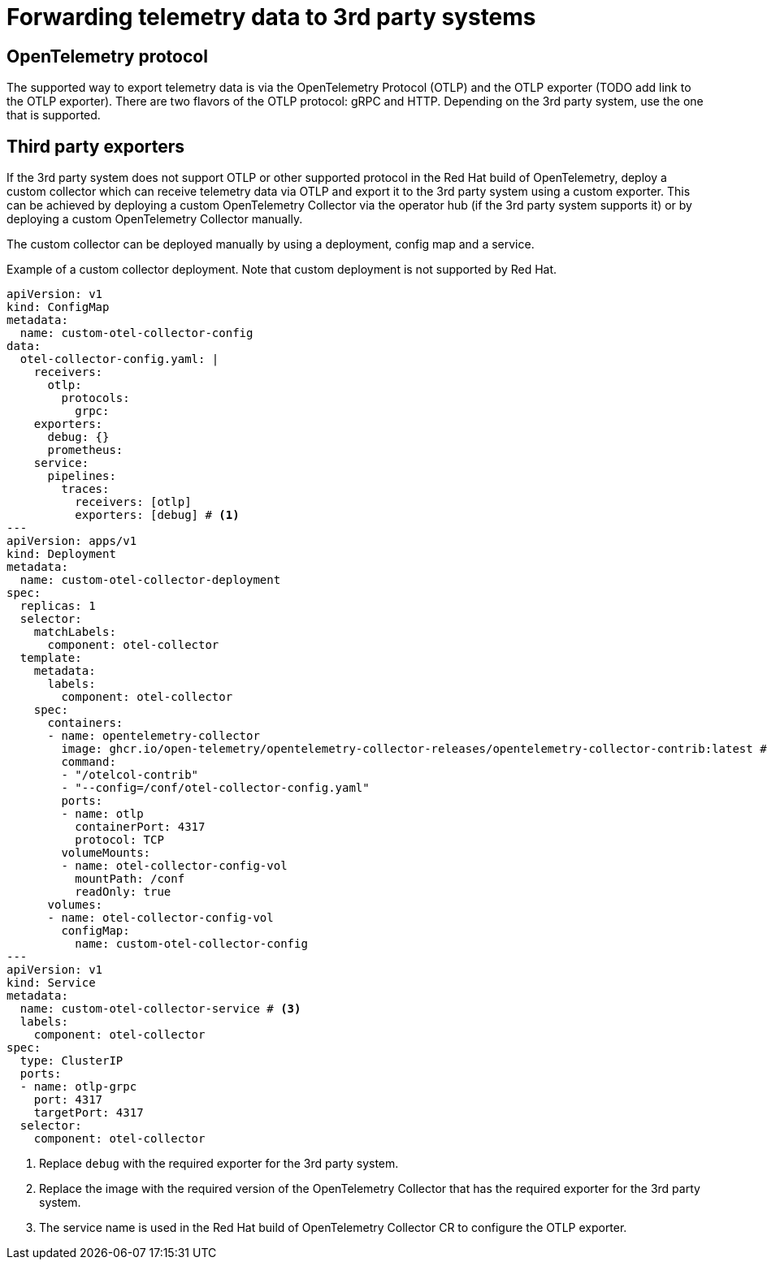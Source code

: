 //Module included in the following assemblies:
//
// * observability/otel/otel-forwarding-data.adoc

:_mod-docs-content-type: PROCEDURE
[id="otel-forwarding-data-to-3rd-party-systems_{context}"]
= Forwarding telemetry data to 3rd party systems

== OpenTelemetry protocol

The supported way to export telemetry data is via the OpenTelemetry Protocol (OTLP) and the OTLP exporter (TODO add link to the OTLP exporter).
There are two flavors of the OTLP protocol: gRPC and HTTP. Depending on the 3rd party system, use the one that is supported.

== Third party exporters

If the 3rd party system does not support OTLP or other supported protocol in the Red Hat build of OpenTelemetry, deploy a
custom collector which can receive telemetry data via OTLP and export it to the 3rd party system using a custom exporter.
This can be achieved by deploying a custom OpenTelemetry Collector via the operator hub (if the 3rd party system supports it) or by deploying a custom OpenTelemetry Collector manually.

The custom collector can be deployed manually by using a deployment, config map and a service.

.Example of a custom collector deployment. Note that custom deployment is not supported by Red Hat.
[source,yaml]
----
apiVersion: v1
kind: ConfigMap
metadata:
  name: custom-otel-collector-config
data:
  otel-collector-config.yaml: |
    receivers:
      otlp:
        protocols:
          grpc:
    exporters:
      debug: {}
      prometheus:
    service:
      pipelines:
        traces:
          receivers: [otlp]
          exporters: [debug] # <1>
---
apiVersion: apps/v1
kind: Deployment
metadata:
  name: custom-otel-collector-deployment
spec:
  replicas: 1
  selector:
    matchLabels:
      component: otel-collector
  template:
    metadata:
      labels:
        component: otel-collector
    spec:
      containers:
      - name: opentelemetry-collector
        image: ghcr.io/open-telemetry/opentelemetry-collector-releases/opentelemetry-collector-contrib:latest # <2>
        command:
        - "/otelcol-contrib"
        - "--config=/conf/otel-collector-config.yaml"
        ports:
        - name: otlp
          containerPort: 4317
          protocol: TCP
        volumeMounts:
        - name: otel-collector-config-vol
          mountPath: /conf
          readOnly: true
      volumes:
      - name: otel-collector-config-vol
        configMap:
          name: custom-otel-collector-config
---
apiVersion: v1
kind: Service
metadata:
  name: custom-otel-collector-service # <3>
  labels:
    component: otel-collector
spec:
  type: ClusterIP
  ports:
  - name: otlp-grpc
    port: 4317
    targetPort: 4317
  selector:
    component: otel-collector
----

<1> Replace `debug` with the required exporter for the 3rd party system.
<2> Replace the image with the required version of the OpenTelemetry Collector that has the required exporter for the 3rd party system.
<3> The service name is used in the Red Hat build of OpenTelemetry Collector CR to configure the OTLP exporter.
